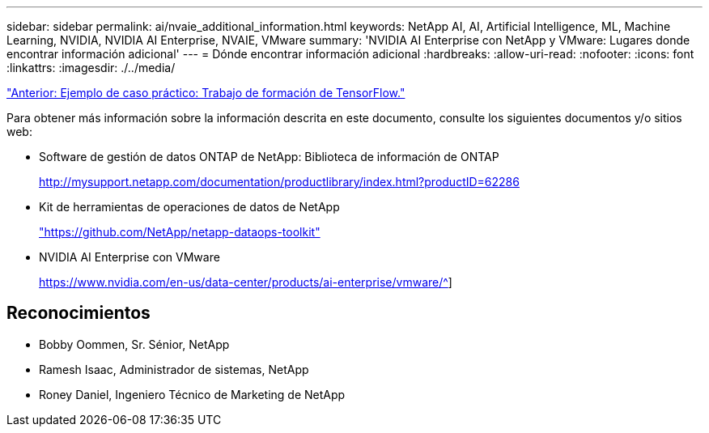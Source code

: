 ---
sidebar: sidebar 
permalink: ai/nvaie_additional_information.html 
keywords: NetApp AI, AI, Artificial Intelligence, ML, Machine Learning, NVIDIA, NVIDIA AI Enterprise, NVAIE, VMware 
summary: 'NVIDIA AI Enterprise con NetApp y VMware: Lugares donde encontrar información adicional' 
---
= Dónde encontrar información adicional
:hardbreaks:
:allow-uri-read: 
:nofooter: 
:icons: font
:linkattrs: 
:imagesdir: ./../media/


link:nvaie_ngc_tensorflow.html["Anterior: Ejemplo de caso práctico: Trabajo de formación de TensorFlow."]

Para obtener más información sobre la información descrita en este documento, consulte los siguientes documentos y/o sitios web:

* Software de gestión de datos ONTAP de NetApp: Biblioteca de información de ONTAP
+
http://mysupport.netapp.com/documentation/productlibrary/index.html?productID=62286["http://mysupport.netapp.com/documentation/productlibrary/index.html?productID=62286"^]

* Kit de herramientas de operaciones de datos de NetApp
+
https://github.com/NetApp/netapp-dataops-toolkit["https://github.com/NetApp/netapp-dataops-toolkit"^]

* NVIDIA AI Enterprise con VMware
+
https://www.nvidia.com/en-us/data-center/products/ai-enterprise/vmware/^[]]





== Reconocimientos

* Bobby Oommen, Sr. Sénior, NetApp
* Ramesh Isaac, Administrador de sistemas, NetApp
* Roney Daniel, Ingeniero Técnico de Marketing de NetApp

